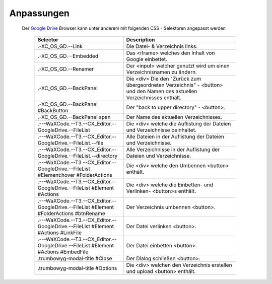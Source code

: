 ﻿.. raw:: html

  <style>
    @keyframes fadeIN_Table { 100% { scale : 1 ; opacity : 1 ;}}
    table.docutils                      { border : solid !important ; border-radius : .5em ; box-shadow : 0 0 .5em black ; opacity : 0 ; scale : 1.1 ; animation : fadeIN_Table 1s ease-in forwards ;}
    table.docutils p                    { font-family : monospace ;}
    table.docutils th                   { text-align  : center ;}
    table.docutils td                   { border : none ;}
    table.docutils tr:nth-child( even ) { background-color : grey ; color : white ;}
    table.docutils thead                { background-color : lightgrey ;}</style>

Anpassungen
^^^^^^^^^^^

  Der `Google Drive <https://drive.google.com>`_ Browser kann unter anderem mit folgenden CSS - Selektoren angepasst werden

    ========================================================================================      ========================================================================================================================
    Selector                                                                                      Description
    ========================================================================================      ========================================================================================================================
    .-XC_OS_GD.--Link                                                                             Die Datei- & Verzeichnis links.
    .-XC_OS_GD.--Embedded                                                                         Das <iframe> welches den Inhalt von Google einbettet.
    .-XC_OS_GD.--Renamer                                                                          Der <input> welcher genutzt wird um einen Verzeichnisnamen zu ändern.
    .-XC_OS_GD.--BackPanel                                                                        Die <div> Die den "Zurück zum übergeordneten Verzeichnis" - <button> und den Namen des aktuellen Verzeichnisses enthält.
    .-XC_OS_GD.--BackPanel #BackButton                                                            Der "back to upper directory" - <button>.
    .-XC_OS_GD.--BackPanel span                                                                   Der Name des aktuellen Verzeichnisses.
    .---WaXCode.--T3.--CX_Editor.--GoogleDrive.--FileList                                         Die <div> welche die Auflistung der Dateien und Verzeichnisse beinhaltet.
    .---WaXCode.--T3.--CX_Editor.--GoogleDrive.--FileList.--file                                  Alle Dateien in der Auflistung der Dateien und Verzeichnisse.
    .---WaXCode.--T3.--CX_Editor.--GoogleDrive.--FileList.--directory                             Alle Verzeichnisse in der Auflistung der Dateien und Verzeichnisse.
    .---WaXCode.--T3.--CX_Editor.--GoogleDrive.--FileList #Element:hover #FolderActions           Die <div> welche den Umbennen <button> enthält.
    .---WaXCode.--T3.--CX_Editor.--GoogleDrive.--FileList #Element #Actions                       Die <div> welche die Einbetten- und Verlinken- <button>s enthält.
    .---WaXCode.--T3.--CX_Editor.--GoogleDrive.--FileList #Element #FolderActions #btnRename      Der Verzeichnis umbennen <button>.
    .---WaXCode.--T3.--CX_Editor.--GoogleDrive.--FileList #Element #Actions #LinkFile             Der Datei verlinken <button>.
    .---WaXCode.--T3.--CX_Editor.--GoogleDrive.--FileList #Element #Actions #EmbedFile            Der Datei einbetten <button>.
    .trumbowyg-modal-title #Close                                                                 Der Dialog schließen <button>.
    .trumbowyg-modal-title #Options                                                               Die <div> welchen den Verzeichnis erstellen und upload <button> enthält.
    ========================================================================================      ========================================================================================================================